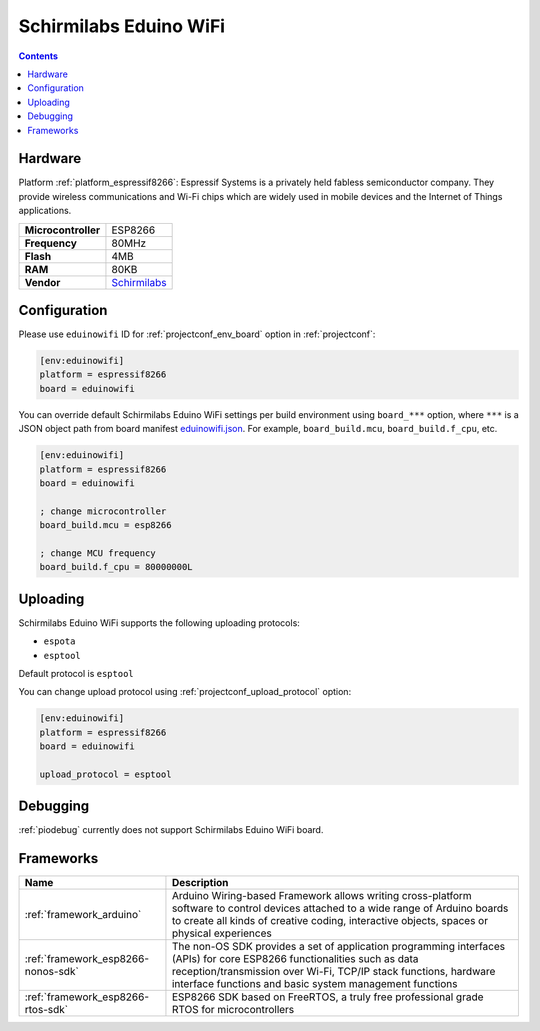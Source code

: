  
.. _board_espressif8266_eduinowifi:

Schirmilabs Eduino WiFi
=======================

.. contents::

Hardware
--------

Platform :ref:`platform_espressif8266`: Espressif Systems is a privately held fabless semiconductor company. They provide wireless communications and Wi-Fi chips which are widely used in mobile devices and the Internet of Things applications.

.. list-table::

  * - **Microcontroller**
    - ESP8266
  * - **Frequency**
    - 80MHz
  * - **Flash**
    - 4MB
  * - **RAM**
    - 80KB
  * - **Vendor**
    - `Schirmilabs <https://github.com/schirmilabs/Eduino-WiFi?utm_source=platformio.org&utm_medium=docs>`__


Configuration
-------------

Please use ``eduinowifi`` ID for :ref:`projectconf_env_board` option in :ref:`projectconf`:

.. code-block:: ini

  [env:eduinowifi]
  platform = espressif8266
  board = eduinowifi

You can override default Schirmilabs Eduino WiFi settings per build environment using
``board_***`` option, where ``***`` is a JSON object path from
board manifest `eduinowifi.json <https://github.com/platformio/platform-espressif8266/blob/master/boards/eduinowifi.json>`_. For example,
``board_build.mcu``, ``board_build.f_cpu``, etc.

.. code-block:: ini

  [env:eduinowifi]
  platform = espressif8266
  board = eduinowifi

  ; change microcontroller
  board_build.mcu = esp8266

  ; change MCU frequency
  board_build.f_cpu = 80000000L


Uploading
---------
Schirmilabs Eduino WiFi supports the following uploading protocols:

* ``espota``
* ``esptool``

Default protocol is ``esptool``

You can change upload protocol using :ref:`projectconf_upload_protocol` option:

.. code-block:: ini

  [env:eduinowifi]
  platform = espressif8266
  board = eduinowifi

  upload_protocol = esptool

Debugging
---------
:ref:`piodebug` currently does not support Schirmilabs Eduino WiFi board.

Frameworks
----------
.. list-table::
    :header-rows:  1

    * - Name
      - Description

    * - :ref:`framework_arduino`
      - Arduino Wiring-based Framework allows writing cross-platform software to control devices attached to a wide range of Arduino boards to create all kinds of creative coding, interactive objects, spaces or physical experiences

    * - :ref:`framework_esp8266-nonos-sdk`
      - The non-OS SDK provides a set of application programming interfaces (APIs) for core ESP8266 functionalities such as data reception/transmission over Wi-Fi, TCP/IP stack functions, hardware interface functions and basic system management functions

    * - :ref:`framework_esp8266-rtos-sdk`
      - ESP8266 SDK based on FreeRTOS, a truly free professional grade RTOS for microcontrollers
